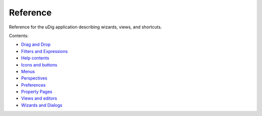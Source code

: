 


Reference
~~~~~~~~~

Reference for the uDig application describing wizards, views, and
shortcuts.

Contents:


+ `Drag and Drop`_
+ `Filters and Expressions`_
+ `Help contents`_
+ `Icons and buttons`_
+ `Menus`_
+ `Perspectives`_
+ `Preferences`_
+ `Property Pages`_
+ `Views and editors`_
+ `Wizards and Dialogs`_


.. _Help contents: Help contents.html
.. _Views and editors: Views and editors.html
.. _Drag and Drop: Drag and Drop.html
.. _Icons and buttons: Icons and buttons.html
.. _Perspectives: Perspectives.html
.. _Preferences: Preferences.html
.. _Wizards and Dialogs: Wizards and Dialogs.html
.. _Filters and Expressions: Filters and Expressions.html
.. _Menus: Menus.html
.. _Property Pages: Property Pages.html


